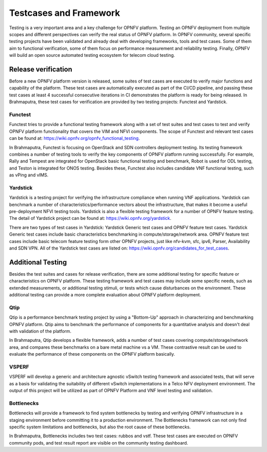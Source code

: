 .. This work is licensed under a Creative Commons Attribution 4.0 International License.
.. http://creativecommons.org/licenses/by/4.0
.. (c) OPNFV, Huawei

=======================
Testcases and Framework
=======================

Testing is a very important area and a key challenge for OPNFV platform.
Testing an OPNFV deployment from multiple scopes and different perspectives can
verify the real status of OPNFV platform. In OPNFV community,
several specific testing projects have been validated and already
deal with developing frameworks, tools and test cases.
Some of them aim to functional verification, some of them focus on performance measurement
and reliability testing.
Finally, OPNFV will build an open source automated testing ecosystem for telecom cloud testing.

Release verification
====================

Before a new OPNFV platform version is released, some suites of test cases are executed
to verify major functions and capability of the platform.
These test cases are automatically executed as part of the CI/CD pipeline,
and passing these test cases at least 4 successful consecutive iterations in CI
demonstrates the platform is ready for being released.
In Brahmaputra, these test cases for verification are provided by two testing projects:
Functest and Yardstick.

Functest
--------

Functest tries to provide a functional testing framework along with a set of test suites
and test cases to test and verify OPNFV platform functionality that covers the VIM and NFVI components.
The scope of Functest and relevant test cases can be found at: https://wiki.opnfv.org/opnfv_functional_testing.

.. need to replace wiki links by links to release documents.

In Brahmaputra, Functest is focusing on OpenStack and SDN controllers deployment testing.
Its testing framework combines a number of testing tools
to verify the key components of OPNFV platform running successfully.
For example, Rally and Tempest are integrated for OpenStack basic functional testing and benchmark,
Robot is used for ODL testing, and Teston is integrated for ONOS testing.
Besides these, Functest also includes candidate VNF functional testing, such as vPing and vIMS. 

Yardstick
---------

Yardstick is a testing project for verifying the infrastructure compliance when running VNF applications.
Yardstick can benchmark a number of characteristics/performance vectors about the infrastructure,
that makes it become a useful pre-deployment NFVI testing tools.
Yardstick is also a flexible testing framework for a number of OPNFV feature testing.
The detail of Yardstick project can be found at: https://wiki.opnfv.org/yardstick.

.. need to replace wiki links by links to release documents.

There are two types of test cases in Yardstick: Yardstick Generic test cases and OPNFV feature test cases.
Yardstick Generic test cases include basic characteristics benchmarking in compute/storage/network area.
OPNFV feature test cases include basic telecom feature testing form other OPNFV projects,
just like nfv-kvm, sfc, ipv6, Parser, Availability and SDN VPN.
All of the Yardstick test cases are listed on: https://wiki.opnfv.org/candidates_for_test_cases.

Additional Testing
==================

Besides the test suites and cases for release verification, there are some additional testing
for specific feature or characteristics on OPNFV platform.
These testing framework and test cases may include some specific needs,
such as extended measurements, or additional testing stimuli, or tests which cause disturbances on the environment.
These additional testing can provide a more complete evaluation about OPNFV platform deployment.

Qtip
----

Qtip is a performance benchmark testing project by using a "Bottom-Up" approach
in characterizing and benchmarking OPNFV platform.
Qtip aims to benchmark the performance of components for a quantitative analysis and doesn't deal with validation of the platform.

In Brahmaputra, Qtip develops a flexible framework,
adds a number of test cases covering compute/storage/network area,
and compares these benchmarks on a bare metal machine vs a VM.
These contrastive result can be used to evaluate the performance of these components on the OPNFV platform basically.

VSPERF
------

VSPERF will develop a generic and architecture agnostic vSwitch testing framework and associated tests,
that will serve as a basis for validating the suitability of different vSwitch implementations
in a Telco NFV deployment environment.
The output of this project will be utilized as part of OPNFV Platform and VNF level testing and validation.

Bottlenecks
-----------

Bottlenecks will provide a framework to find system bottlenecks
by testing and verifying OPNFV infrastructure in a staging environment before committing it to a production environment.
The Bottlenecks framework can not only find specific system limitations and bottlenecks,
but also the root cause of these bottlenecks. 

In Brahmaputra, Bottlenecks includes two test cases:
rubbos and vstf. These test cases are executed on OPNFV community pods,
and test result report are visible on the community testing dashboard.

  
